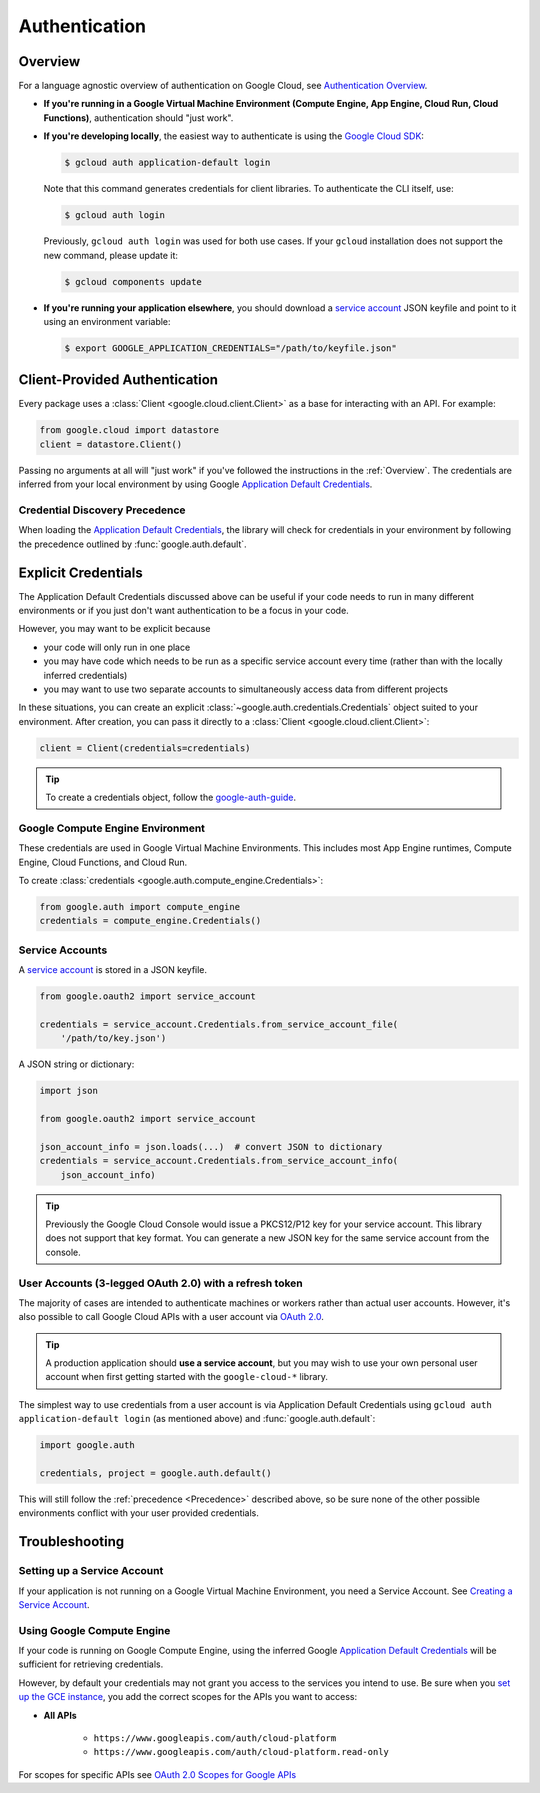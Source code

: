 Authentication
**************

.. _Overview:

Overview
========

For a language agnostic overview of authentication on Google Cloud, see `Authentication Overview`_.

.. _Authentication Overview: https://cloud.google.com/docs/authentication

*   **If you're running in a Google Virtual Machine Environment (Compute Engine, App Engine, Cloud Run, Cloud Functions)**,
    authentication should "just work".

*   **If you're developing locally**,
    the easiest way to authenticate is using the `Google Cloud SDK`_:

    .. code-block:: bash

        $ gcloud auth application-default login

    Note that this command generates credentials for client libraries. To authenticate the CLI itself, use:

    .. code-block:: bash

        $ gcloud auth login

    Previously, ``gcloud auth login`` was used for both use cases. If
    your ``gcloud`` installation does not support the new command,
    please update it:

    .. code-block:: bash

        $ gcloud components update

.. _Google Cloud SDK: http://cloud.google.com/sdk


*   **If you're running your application elsewhere**,
    you should download a `service account`_ JSON keyfile
    and point to it using an environment variable:

    .. code-block:: bash

        $ export GOOGLE_APPLICATION_CREDENTIALS="/path/to/keyfile.json"

.. _service account: https://cloud.google.com/iam/docs/creating-managing-service-accounts#creating

Client-Provided Authentication
==============================

Every package uses a :class:`Client <google.cloud.client.Client>`
as a base for interacting with an API.
For example:

.. code-block:: python

    from google.cloud import datastore
    client = datastore.Client()

Passing no arguments at all will "just work" if you've followed the
instructions in the :ref:`Overview`.
The credentials are inferred from your local environment by using
Google `Application Default Credentials`_.

.. _Application Default Credentials: https://developers.google.com/identity/protocols/application-default-credentials

.. _Precedence:

Credential Discovery Precedence
-------------------------------

When loading the `Application Default Credentials`_,
the library will check for credentials in your environment by following the
precedence outlined by :func:`google.auth.default`.

Explicit Credentials
====================

The Application Default Credentials discussed above can be useful
if your code needs to run in many different environments or
if you just don't want authentication to be a focus in your code.

However, you may want to be explicit because

* your code will only run in one place
* you may have code which needs to be run as a specific service account
  every time (rather than with the locally inferred credentials)
* you may want to use two separate accounts to simultaneously access data
  from different projects

In these situations, you can create an explicit
:class:`~google.auth.credentials.Credentials` object suited to your environment.
After creation, you can pass it directly to a :class:`Client <google.cloud.client.Client>`:

.. code:: python

    client = Client(credentials=credentials)

.. tip::
    To create a credentials object, follow the `google-auth-guide`_.

.. _google-auth-guide: https://googleapis.dev/python/google-auth/latest/user-guide.html#service-account-private-key-files

Google Compute Engine Environment
---------------------------------

These credentials are used in Google Virtual Machine Environments.
This includes most App Engine runtimes, Compute Engine, Cloud
Functions, and Cloud Run.

To create
:class:`credentials <google.auth.compute_engine.Credentials>`:

.. code:: python

    from google.auth import compute_engine
    credentials = compute_engine.Credentials()

Service Accounts
----------------

A `service account`_ is stored in a JSON keyfile.

.. code:: python

    from google.oauth2 import service_account

    credentials = service_account.Credentials.from_service_account_file(
        '/path/to/key.json')

A JSON string or dictionary:

.. code:: python

    import json

    from google.oauth2 import service_account

    json_account_info = json.loads(...)  # convert JSON to dictionary
    credentials = service_account.Credentials.from_service_account_info(
        json_account_info)

.. tip::

    Previously the Google Cloud Console would issue a PKCS12/P12 key for your
    service account. This library does not support that key format. You can
    generate a new JSON key for the same service account from the console.

User Accounts (3-legged OAuth 2.0) with a refresh token
-------------------------------------------------------

The majority of cases are intended to authenticate machines or
workers rather than actual user accounts. However, it's also
possible to call Google Cloud APIs with a user account via
`OAuth 2.0`_.

.. _OAuth 2.0: https://developers.google.com/identity/protocols/OAuth2

.. tip::

    A production application should **use a service account**,
    but you may wish to use your own personal user account when first
    getting started with the ``google-cloud-*`` library.

The simplest way to use credentials from a user account is via
Application Default Credentials using ``gcloud auth application-default login``
(as mentioned above) and :func:`google.auth.default`:

.. code:: python

    import google.auth

    credentials, project = google.auth.default()

This will still follow the :ref:`precedence <Precedence>`
described above,
so be sure none of the other possible environments conflict
with your user provided credentials.

Troubleshooting
===============

Setting up a Service Account
----------------------------

If your application is not running on a Google Virtual Machine Environment,
you need a Service Account. See `Creating a Service Account`_.

.. _Creating a Service Account: https://cloud.google.com/iam/docs/creating-managing-service-accounts#creating

Using Google Compute Engine
---------------------------

If your code is running on Google Compute Engine,
using the inferred Google `Application Default Credentials`_
will be sufficient for retrieving credentials.

However, by default your credentials may not grant you
access to the services you intend to use.
Be sure when you `set up the GCE instance`_,
you add the correct scopes for the APIs you want to access:

* **All APIs**

    * ``https://www.googleapis.com/auth/cloud-platform``
    * ``https://www.googleapis.com/auth/cloud-platform.read-only``

For scopes for specific APIs see `OAuth 2.0 Scopes for Google APIs`_

.. _set up the GCE instance: https://cloud.google.com/compute/docs/authentication#using
.. _OAuth 2.0 Scopes for Google APIS: https://developers.google.com/identity/protocols/oauth2/scopes
